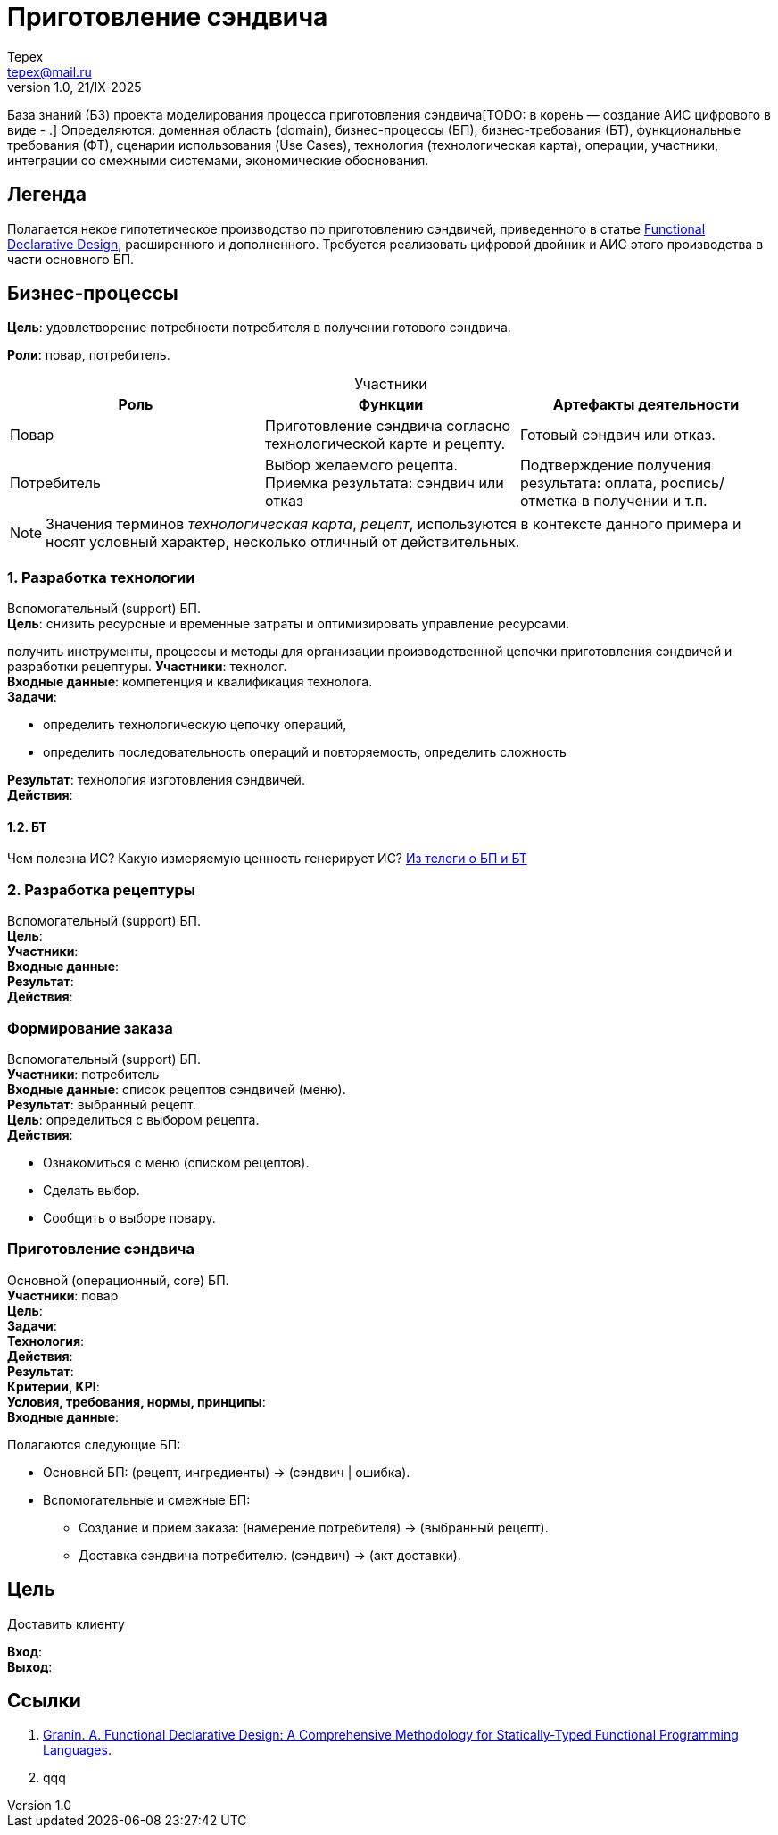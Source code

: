 = Приготовление сэндвича
Tepex <tepex@mail.ru>
1.0, 21/IX-2025
:source-highliter: rouge
:table-caption!:

База знаний (БЗ) проекта моделирования процесса приготовления сэндвича[TODO: в корень — создание АИС цифрового в виде - .] Определяются: доменная область (domain), бизнес-процессы (БП), бизнес-требования (БТ), функциональные требования (ФТ), сценарии использования (Use Cases), технология (технологическая карта), операции, участники, интеграции со смежными системами, экономические обоснования.

== Легенда
Полагается некое гипотетическое  производство по приготовлению сэндвичей, приведенного в статье https://github.com/graninas/functional-declarative-design-methodology?tab=readme-ov-file[Functional Declarative Design], расширенного и дополненного. Требуется реализовать цифровой двойник и АИС этого производства в части основного БП.

== Бизнес-процессы
*Цель*: удовлетворение потребности потребителя в получении готового сэндвича.

*Роли*: повар, потребитель.

.Участники
|===
|Роль |Функции |Артефакты деятельности

|Повар
|Приготовление сэндвича согласно технологической карте и рецепту.
|Готовый сэндвич или отказ.

|Потребитель
|Выбор желаемого рецепта. Приемка результата: сэндвич или отказ
|Подтверждение получения результата: оплата, роспись/отметка в получении и т.п.
|===

NOTE: Значения терминов _технологическая карта_, _рецепт_, используются в контексте данного примера и носят условный характер, несколько отличный от действительных.

=== 1. Разработка технологии 
Вспомогательный (support) БП. +
*Цель*: снизить ресурсные и временные затраты и оптимизировать управление ресурсами. 


получить инструменты, процессы и методы для организации производственной цепочки приготовления сэндвичей и разработки рецептуры.
*Участники*: технолог. +
*Входные данные*: компетенция и квалификация технолога. +
*Задачи*:

- определить технологическую цепочку операций,
- определить последовательность операций и повторяемость, определить сложность

*Результат*: технология изготовления сэндвичей. +
*Действия*:  +

==== 1.2. БТ
Чем полезна ИС? Какую измеряемую ценность генерирует ИС? https://t.me/iDDDqd/42594[Из телеги о БП и БТ]


=== 2. Разработка рецептуры
Вспомогательный (support) БП. +
*Цель*:  +
*Участники*:  +
*Входные данные*:  +
*Результат*:  +
*Действия*:  +

=== Формирование заказа
Вспомогательный (support) БП. +
*Участники*: потребитель +
*Входные данные*: список рецептов сэндвичей (меню). +
*Результат*: выбранный рецепт. +
*Цель*: определиться с выбором рецепта. +
*Действия*:

* Ознакомиться с меню (списком рецептов).
* Сделать выбор.
* Сообщить о выборе повару.

=== Приготовление сэндвича 
Основной (операционный, core) БП. +
*Участники*: повар +
*Цель*:  +
*Задачи*: +
*Технология*: +
*Действия*: +
*Результат*: +
*Критерии, KPI*: +
*Условия, требования, нормы, принципы*: +
*Входные данные*: +


Полагаются следующие БП:

* Основной БП: (рецепт, ингредиенты) -> (сэндвич | ошибка).
* Вспомогательные и смежные БП:
** Создание и прием заказа: (намерение потребителя) -> (выбранный рецепт).
** Доставка сэндвича потребителю. (сэндвич) -> (акт доставки).

== Цель
Доставить клиенту

*Вход*: +
*Выход*: +


== Ссылки
1. https://github.com/graninas/functional-declarative-design-methodology?tab=readme-ov-file[Granin. A. Functional Declarative Design: A Comprehensive Methodology for Statically-Typed Functional Programming Languages].
2. qqq




